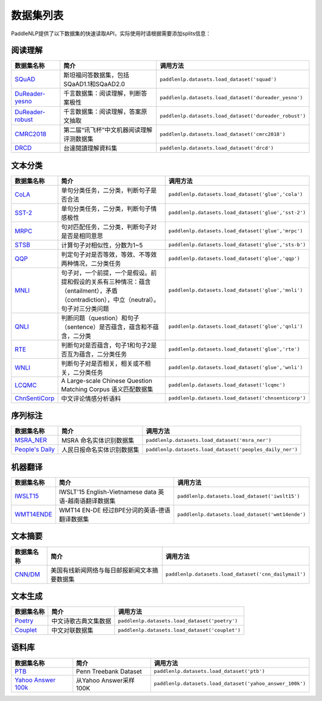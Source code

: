 数据集列表
======================

PaddleNLP提供了以下数据集的快速读取API，实际使用时请根据需要添加splits信息：

阅读理解
--------

+-----------------------------------------------------------------------------------+--------------------------------------------+----------------------------------------------------------+
| 数据集名称                                                                        | 简介                                       | 调用方法                                                 |
+===================================================================================+============================================+==========================================================+
| `SQuAD <https://rajpurkar.github.io/SQuAD-explorer/>`__                           | 斯坦福问答数据集，包括SQaAD1.1和SQaAD2.0   | ``paddlenlp.datasets.load_dataset('squad')``             |
+-----------------------------------------------------------------------------------+--------------------------------------------+----------------------------------------------------------+
| `DuReader-yesno <https://aistudio.baidu.com/aistudio/competition/detail/49>`__    | 千言数据集：阅读理解，判断答案极性         | ``paddlenlp.datasets.load_dataset('dureader_yesno')``    |
+-----------------------------------------------------------------------------------+--------------------------------------------+----------------------------------------------------------+
| `DuReader-robust <https://aistudio.baidu.com/aistudio/competition/detail/49>`__   | 千言数据集：阅读理解，答案原文抽取         | ``paddlenlp.datasets.load_dataset('dureader_robust')``   |
+-----------------------------------------------------------------------------------+--------------------------------------------+----------------------------------------------------------+
| `CMRC2018 <http://hfl-rc.com/cmrc2018/>`__                                        | 第二届“讯飞杯”中文机器阅读理解评测数据集   | ``paddlenlp.datasets.load_dataset('cmrc2018')``          |
+-----------------------------------------------------------------------------------+--------------------------------------------+----------------------------------------------------------+
| `DRCD <https://github.com/DRCKnowledgeTeam/DRCD>`__                               | 台達閱讀理解資料集                         | ``paddlenlp.datasets.load_dataset('drcd')``              |
+-----------------------------------------------------------------------------------+--------------------------------------------+----------------------------------------------------------+

文本分类
--------

+---------------------------------------------------------------------------------------------------------------------------+------------------------------------------------------------------------------------------------------------------------------------------+-------------------------------------------------------+
| 数据集名称                                                                                                                | 简介                                                                                                                                     | 调用方法                                              |
+===========================================================================================================================+==========================================================================================================================================+=======================================================+
| `CoLA <https://nyu-mll.github.io/CoLA/>`__                                                                                | 单句分类任务，二分类，判断句子是否合法                                                                                                   | ``paddlenlp.datasets.load_dataset('glue','cola')``    |
+---------------------------------------------------------------------------------------------------------------------------+------------------------------------------------------------------------------------------------------------------------------------------+-------------------------------------------------------+
| `SST-2 <https://nlp.stanford.edu/sentiment/index.html>`__                                                                 | 单句分类任务，二分类，判断句子情感极性                                                                                                   | ``paddlenlp.datasets.load_dataset('glue','sst-2')``   |
+---------------------------------------------------------------------------------------------------------------------------+------------------------------------------------------------------------------------------------------------------------------------------+-------------------------------------------------------+
| `MRPC <https://microsoft.com/en-us/download/details.aspx?id=52398>`__                                                     | 句对匹配任务，二分类，判断句子对是否是相同意思                                                                                           | ``paddlenlp.datasets.load_dataset('glue','mrpc')``    |
+---------------------------------------------------------------------------------------------------------------------------+------------------------------------------------------------------------------------------------------------------------------------------+-------------------------------------------------------+
| `STSB <http://ixa2.si.ehu.es/stswiki/index.php/STSbenchmark>`__                                                           | 计算句子对相似性，分数为1~5                                                                                                              | ``paddlenlp.datasets.load_dataset('glue','sts-b')``   |
+---------------------------------------------------------------------------------------------------------------------------+------------------------------------------------------------------------------------------------------------------------------------------+-------------------------------------------------------+
| `QQP <https://data.quora.com/First-Quora-Dataset-Release-Question-Pairs>`__                                               | 判定句子对是否等效，等效、不等效两种情况，二分类任务                                                                                     | ``paddlenlp.datasets.load_dataset('glue','qqp')``     |
+---------------------------------------------------------------------------------------------------------------------------+------------------------------------------------------------------------------------------------------------------------------------------+-------------------------------------------------------+
| `MNLI <http://www.nyu.edu/projects/bowman/multinli/>`__                                                                   | 句子对，一个前提，一个是假设。前提和假设的关系有三种情况：蕴含（entailment），矛盾（contradiction），中立（neutral）。句子对三分类问题   | ``paddlenlp.datasets.load_dataset('glue','mnli')``    |
+---------------------------------------------------------------------------------------------------------------------------+------------------------------------------------------------------------------------------------------------------------------------------+-------------------------------------------------------+
| `QNLI <https://rajpurkar.github.io/SQuAD-explorer/>`__                                                                    | 判断问题（question）和句子（sentence）是否蕴含，蕴含和不蕴含，二分类                                                                     | ``paddlenlp.datasets.load_dataset('glue','qnli')``    |
+---------------------------------------------------------------------------------------------------------------------------+------------------------------------------------------------------------------------------------------------------------------------------+-------------------------------------------------------+
| `RTE <https://aclweb.org/aclwiki/Recognizing_Textual_Entailment>`__                                                       | 判断句对是否蕴含，句子1和句子2是否互为蕴含，二分类任务                                                                                   | ``paddlenlp.datasets.load_dataset('glue','rte')``     |
+---------------------------------------------------------------------------------------------------------------------------+------------------------------------------------------------------------------------------------------------------------------------------+-------------------------------------------------------+
| `WNLI <https://cs.nyu.edu/faculty/davise/papers/WinogradSchemas/WS.html>`__                                               | 判断句子对是否相关，相关或不相关，二分类任务                                                                                             | ``paddlenlp.datasets.load_dataset('glue','wnli')``    |
+---------------------------------------------------------------------------------------------------------------------------+------------------------------------------------------------------------------------------------------------------------------------------+-------------------------------------------------------+
| `LCQMC <http://icrc.hitsz.edu.cn/Article/show/171.html>`__                                                                | A Large-scale Chinese Question Matching Corpus 语义匹配数据集                                                                            | ``paddlenlp.datasets.load_dataset('lcqmc')``          |
+---------------------------------------------------------------------------------------------------------------------------+------------------------------------------------------------------------------------------------------------------------------------------+-------------------------------------------------------+
| `ChnSentiCorp <https://github.com/SophonPlus/ChineseNlpCorpus/blob/master/datasets/ChnSentiCorp_htl_all/intro.ipynb>`__   | 中文评论情感分析语料                                                                                                                     | ``paddlenlp.datasets.load_dataset('chnsenticorp')``   |
+---------------------------------------------------------------------------------------------------------------------------+------------------------------------------------------------------------------------------------------------------------------------------+-------------------------------------------------------+

序列标注
--------

+----------------------------------------------------------------------------------------------------+------------------------------+------------------------------------------------------------+
| 数据集名称                                                                                         | 简介                         | 调用方法                                                   |
+====================================================================================================+==============================+============================================================+
| `MSRA\_NER <https://github.com/lemonhu/NER-BERT-pytorch/tree/master/data/msra>`__                  | MSRA 命名实体识别数据集      | ``paddlenlp.datasets.load_dataset('msra_ner')``            |
+----------------------------------------------------------------------------------------------------+------------------------------+------------------------------------------------------------+
| `People's Daily <https://github.com/OYE93/Chinese-NLP-Corpus/tree/master/NER/People's%20Daily>`__  | 人民日报命名实体识别数据集   | ``paddlenlp.datasets.load_dataset('peoples_daily_ner')``   |
+----------------------------------------------------------------------------------------------------+------------------------------+------------------------------------------------------------+

机器翻译
--------

+---------------------------------------------------------------------+----------------------------------------------------------+----------------------------------------------------+
| 数据集名称                                                          | 简介                                                     | 调用方法                                           |
+=====================================================================+==========================================================+====================================================+
| `IWSLT15 <https://workshop2015.iwslt.org/>`__                       | IWSLT'15 English-Vietnamese data 英语-越南语翻译数据集   | ``paddlenlp.datasets.load_dataset('iwslt15')``     |
+---------------------------------------------------------------------+----------------------------------------------------------+----------------------------------------------------+
| `WMT14ENDE <http://www.statmt.org/wmt14/translation-task.html>`__   | WMT14 EN-DE 经过BPE分词的英语-德语翻译数据集             | ``paddlenlp.datasets.load_dataset('wmt14ende')``   |
+---------------------------------------------------------------------+----------------------------------------------------------+----------------------------------------------------+

文本摘要
--------

+-----------------------------------------------------------+------------------------------------------------+--------------------------------------------------------+
| 数据集名称                                                | 简介                                           | 调用方法                                               |
+===========================================================+================================================+========================================================+
| `CNN/DM <https://github.com/harvardnlp/sent-summary>`__   | 美国有线新闻网络与每日邮报新闻文本摘要数据集   | ``paddlenlp.datasets.load_dataset('cnn_dailymail')``   |
+-----------------------------------------------------------+------------------------------------------------+--------------------------------------------------------+

文本生成
--------

+-----------------------------------------------------------------+------------------------+--------------------------------------------------+
| 数据集名称                                                      | 简介                   | 调用方法                                         |
+=================================================================+========================+==================================================+
| `Poetry <https://github.com/chinese-poetry/chinese-poetry>`__   | 中文诗歌古典文集数据   | ``paddlenlp.datasets.load_dataset('poetry')``    |
+-----------------------------------------------------------------+------------------------+--------------------------------------------------+
| `Couplet <https://github.com/v-zich/couplet-clean-dataset>`__   | 中文对联数据集         | ``paddlenlp.datasets.load_dataset('couplet')``   |
+-----------------------------------------------------------------+------------------------+--------------------------------------------------+

语料库
------

+----------------------------------------------------------------+--------------------------+------------------------------------------------------------+
| 数据集名称                                                     | 简介                     | 调用方法                                                   |
+================================================================+==========================+============================================================+
| `PTB <http://www.fit.vutbr.cz/~imikolov/rnnlm/>`__             | Penn Treebank Dataset    | ``paddlenlp.datasets.load_dataset('ptb')``                 |
+----------------------------------------------------------------+--------------------------+------------------------------------------------------------+
| `Yahoo Answer 100k <https://arxiv.org/pdf/1702.08139.pdf>`__   | 从Yahoo Answer采样100K   | ``paddlenlp.datasets.load_dataset('yahoo_answer_100k')``   |
+----------------------------------------------------------------+--------------------------+------------------------------------------------------------+

